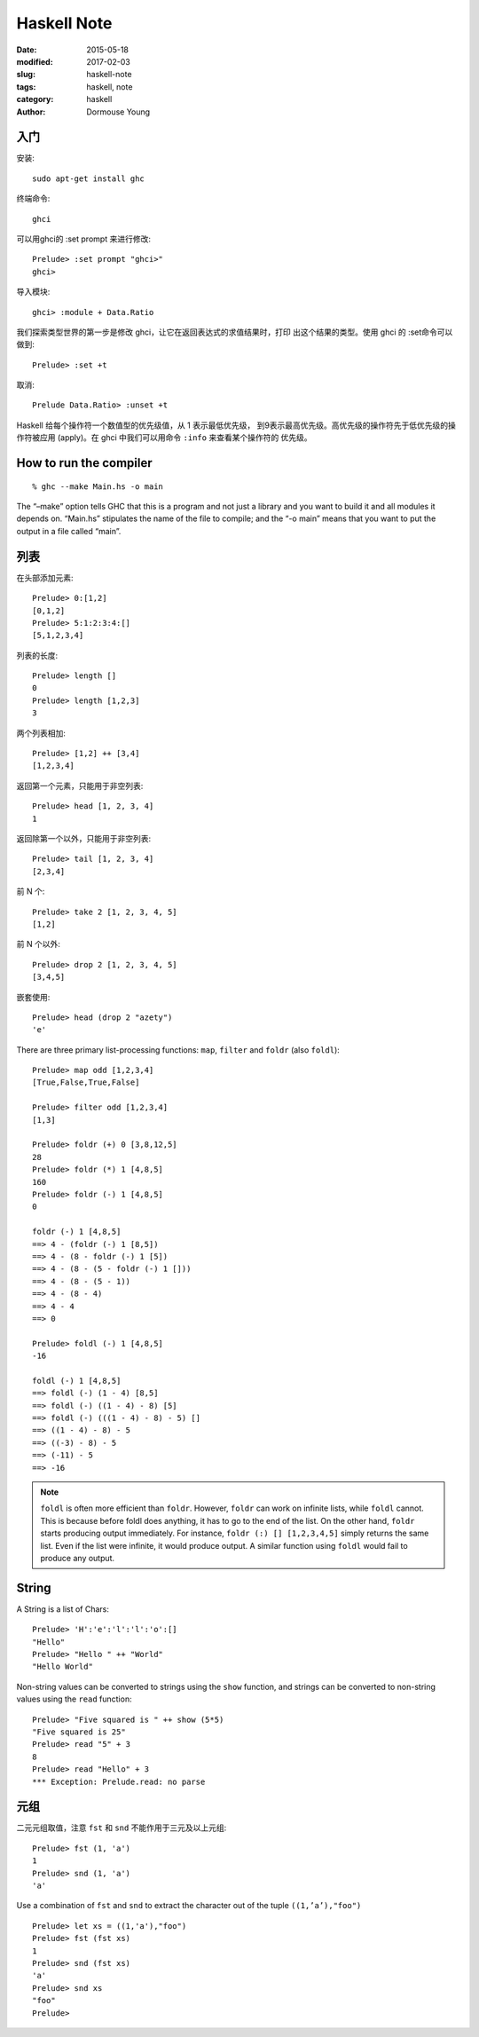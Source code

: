 ============
Haskell Note
============

:date: 2015-05-18
:modified: 2017-02-03
:slug: haskell-note
:tags: haskell, note
:category: haskell
:author: Dormouse Young

入门
====

安装::

    sudo apt-get install ghc

终端命令::

    ghci

可以用ghci的 :set prompt 来进行修改::

    Prelude> :set prompt "ghci>"
    ghci>

导入模块::

    ghci> :module + Data.Ratio

我们探索类型世界的第一步是修改 ghci，让它在返回表达式的求值结果时，打印
出这个结果的类型。使用 ghci 的 :set命令可以做到::

    Prelude> :set +t

取消::

    Prelude Data.Ratio> :unset +t

Haskell 给每个操作符一个数值型的优先级值，从 1 表示最低优先级，
到9表示最高优先级。高优先级的操作符先于低优先级的操作符被应用
(apply)。在 ghci 中我们可以用命令 ``:info`` 来查看某个操作符的
优先级。


How to run the compiler
=======================

::

    % ghc --make Main.hs -o main

The “–make” option tells GHC that this is a program and not just a library
and you want to build it and all modules it depends on. “Main.hs” stipulates
the name of the file to compile; and the “-o main” means that you want to put
the output in a file called “main”.


列表
====

在头部添加元素::

    Prelude> 0:[1,2]
    [0,1,2]
    Prelude> 5:1:2:3:4:[]
    [5,1,2,3,4]

列表的长度::

    Prelude> length []
    0
    Prelude> length [1,2,3]
    3

两个列表相加::

    Prelude> [1,2] ++ [3,4]
    [1,2,3,4]

返回第一个元素，只能用于非空列表::

    Prelude> head [1, 2, 3, 4]
    1

返回除第一个以外，只能用于非空列表::

    Prelude> tail [1, 2, 3, 4]
    [2,3,4]

前 N 个::

    Prelude> take 2 [1, 2, 3, 4, 5]
    [1,2]

前 N 个以外::

    Prelude> drop 2 [1, 2, 3, 4, 5]
    [3,4,5]

嵌套使用::

    Prelude> head (drop 2 "azety")
    'e'

There are three primary list-processing functions:
``map``, ``filter`` and ``foldr`` (also ``foldl``)::

    Prelude> map odd [1,2,3,4]
    [True,False,True,False]

    Prelude> filter odd [1,2,3,4]
    [1,3]

    Prelude> foldr (+) 0 [3,8,12,5]
    28
    Prelude> foldr (*) 1 [4,8,5]
    160
    Prelude> foldr (-) 1 [4,8,5]
    0

    foldr (-) 1 [4,8,5]
    ==> 4 - (foldr (-) 1 [8,5])
    ==> 4 - (8 - foldr (-) 1 [5])
    ==> 4 - (8 - (5 - foldr (-) 1 []))
    ==> 4 - (8 - (5 - 1))
    ==> 4 - (8 - 4)
    ==> 4 - 4
    ==> 0

    Prelude> foldl (-) 1 [4,8,5]
    -16

    foldl (-) 1 [4,8,5]
    ==> foldl (-) (1 - 4) [8,5]
    ==> foldl (-) ((1 - 4) - 8) [5]
    ==> foldl (-) (((1 - 4) - 8) - 5) []
    ==> ((1 - 4) - 8) - 5
    ==> ((-3) - 8) - 5
    ==> (-11) - 5
    ==> -16

.. note::

    ``foldl`` is often more efficient than ``foldr``. However, ``foldr``
    can work on infinite lists, while ``foldl`` cannot. This is because
    before foldl does anything, it has to go to the end of the list. On
    the other hand, ``foldr`` starts producing output immediately. For
    instance, ``foldr (:) [] [1,2,3,4,5]`` simply returns the same list.
    Even if the list were infinite, it would produce output. A similar
    function using ``foldl`` would fail to produce any output.

String
======

A String is a list of Chars::

    Prelude> 'H':'e':'l':'l':'o':[]
    "Hello"
    Prelude> "Hello " ++ "World"
    "Hello World"

Non-string values can be converted to strings using the ``show`` function,
and strings can be converted to non-string values using the ``read``
function::

    Prelude> "Five squared is " ++ show (5*5)
    "Five squared is 25"
    Prelude> read "5" + 3
    8
    Prelude> read "Hello" + 3
    *** Exception: Prelude.read: no parse


元组
====

二元元组取值，注意 ``fst`` 和 ``snd`` 不能作用于三元及以上元组::

    Prelude> fst (1, 'a')
    1
    Prelude> snd (1, 'a')
    'a'

Use a combination of ``fst`` and ``snd`` to extract the character out of the
tuple ``((1,’a’),"foo")`` ::

    Prelude> let xs = ((1,'a'),"foo")
    Prelude> fst (fst xs)
    1
    Prelude> snd (fst xs)
    'a'
    Prelude> snd xs
    "foo"
    Prelude>




